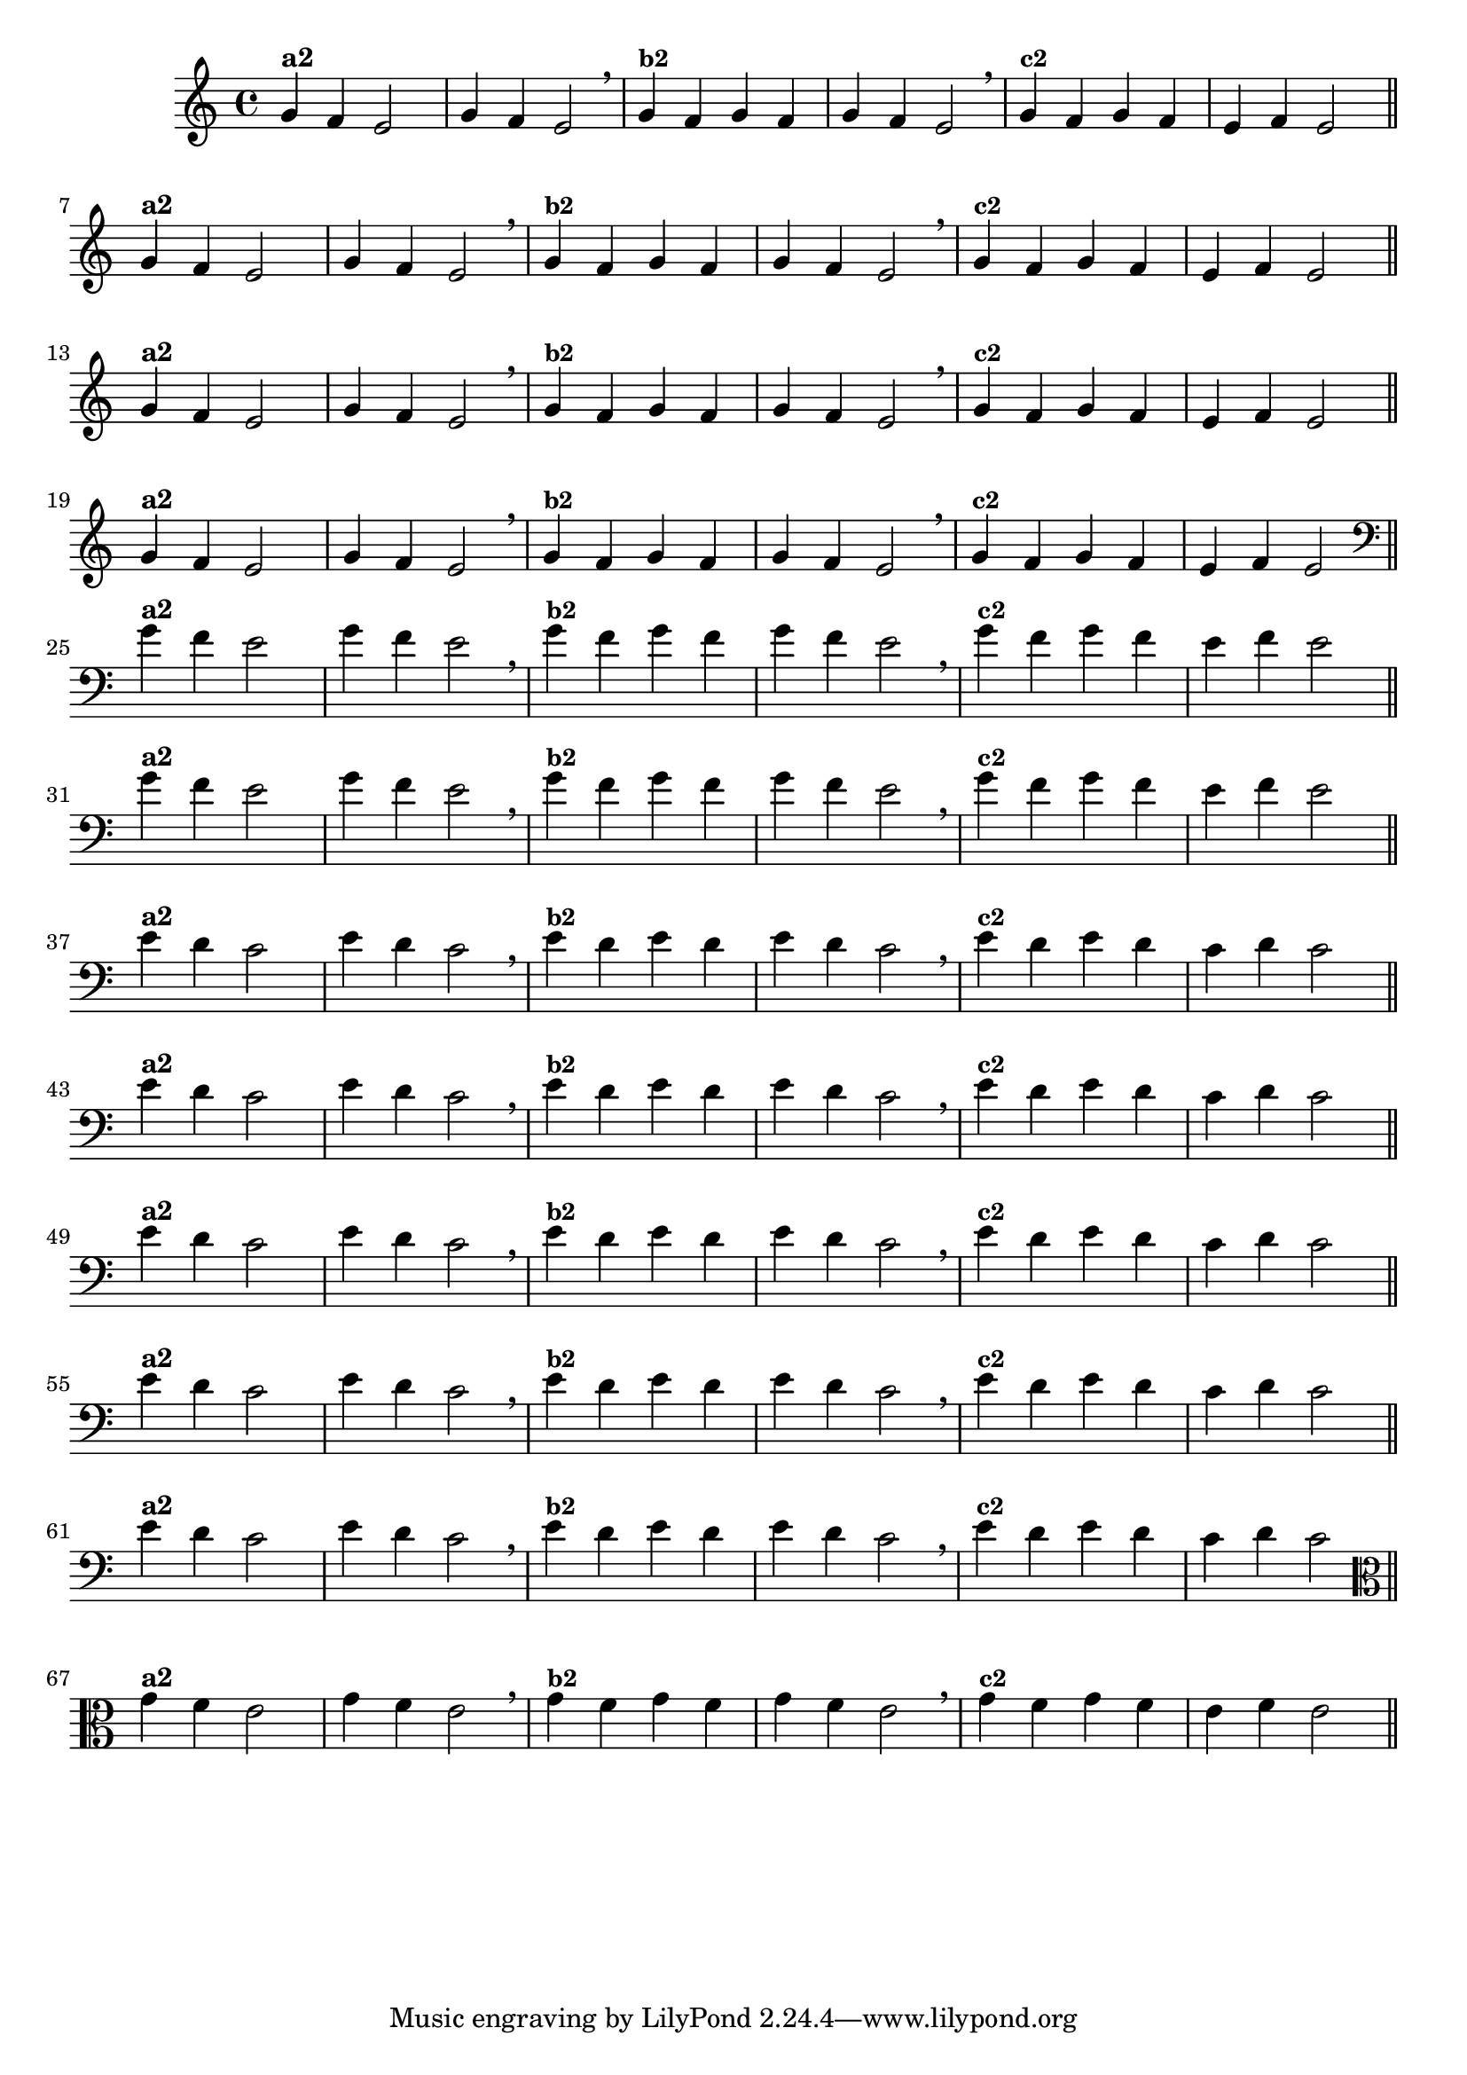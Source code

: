 % -*- coding: utf-8 -*-

\version "2.10.33"

%%#(set-global-staff-size 16)

%\header {title = "Variações Sobre DLIM-DLIM-DLÃO"}

<<
  \relative c' { 
    \override Staff.TimeSignature #'style = #'()
    \time 4/4

                                % CLARINETE

    \tag #'cl {

      g'4^\markup {\bold {"a2"}}
      f e2 | g4 f e2 \breathe
      g4^\markup {\small \bold {"b2"}} f g f | g f e2 \breathe 
      g4^\markup {\small \bold {"c2"}} f g f | e f e2 

      \bar "||"
      \break

    }

                                % FLAUTA

    \tag #'fl {

      g4^\markup {\bold {"a2"}}
      f e2 | g4 f e2 \breathe
      g4^\markup {\small \bold {"b2"}} f g f | g f e2 \breathe 
      g4^\markup {\small \bold {"c2"}} f g f | e f e2 

      \bar "||"
      \break

    }


                                % SAX TENOR

    \tag #'saxt {

      g4^\markup {\bold {"a2"}}
      f e2 | g4 f e2 \breathe
      g4^\markup {\small \bold {"b2"}} f g f | g f e2 \breathe 
      g4^\markup {\small \bold {"c2"}} f g f | e f e2 

      \bar "||"
      \break

    }


                                % TROMPETE

    \tag #'tpt {

      g4^\markup {\bold {"a2"}}
      f e2 | g4 f e2 \breathe
      g4^\markup {\small \bold {"b2"}} f g f | g f e2 \breathe 
      g4^\markup {\small \bold {"c2"}} f g f | e f e2 

      \bar "||"
      \break

    }

                                % TROMBONE

    \tag #'tbn {

      \clef bass

      g4^\markup {\bold {"a2"}}
      f e2 | g4 f e2 \breathe
      g4^\markup {\small \bold {"b2"}} f g f | g f e2 \breathe 
      g4^\markup {\small \bold {"c2"}} f g f | e f e2 

      \bar "||"
      \break

    }

                                % TUBA SIB

    \tag #'tbasib {

      \clef bass
      g4^\markup {\bold {"a2"}}
      f e2 | g4 f e2 \breathe
      g4^\markup {\small \bold {"b2"}} f g f | g f e2 \breathe 
      g4^\markup {\small \bold {"c2"}} f g f | e f e2 

      \bar "||"
      \break

    }


                                % OBOE

    \tag #'ob {

      \transpose c d' {

        d4^\markup {\bold {"a2"}}
        c bes,2 | d4 c bes,2 \breathe 
        d4^\markup {\small \bold {"b2"}} c d c | d c bes,2 \breathe
        d4^\markup {\small \bold {"c2"}} c d c | bes, c bes,2 

        \bar "||"
        \break
      }
    }

                                % SAX ALTO

    \tag #'saxa {

      \transpose c d' {

        d4^\markup {\bold {"a2"}}
        c bes,2 | d4 c bes,2 \breathe 
        d4^\markup {\small \bold {"b2"}} c d c | d c bes,2 \breathe
        d4^\markup {\small \bold {"c2"}} c d c | bes, c bes,2 

        \bar "||"
        \break
      }
    }


                                % SAX GENES

    \tag #'saxg {

      \transpose c d' {

        d4^\markup {\bold {"a2"}}
        c bes,2 | d4 c bes,2 \breathe 
        d4^\markup {\small \bold {"b2"}} c d c | d c bes,2 \breathe
        d4^\markup {\small \bold {"c2"}} c d c | bes, c bes,2 

        \bar "||"
        \break
      }
    }

                                % TROMPA

    \tag #'tpa {

      \transpose c d' {

        d4^\markup {\bold {"a2"}}
        c bes,2 | d4 c bes,2 \breathe 
        d4^\markup {\small \bold {"b2"}} c d c | d c bes,2 \breathe
        d4^\markup {\small \bold {"c2"}} c d c | bes, c bes,2 

        \bar "||"
        \break
      }
    }

                                % TUBA MIB

    \tag #'tbamib {

      \clef bass

      \transpose c d' {

        d4^\markup {\bold {"a2"}}
        c bes,2 | d4 c bes,2 \breathe 
        d4^\markup {\small \bold {"b2"}} c d c | d c bes,2 \breathe
        d4^\markup {\small \bold {"c2"}} c d c | bes, c bes,2 

        \bar "||"
        \break
      }
    }

                                % VIOLA

    \tag #'vla {
      \clef alto

      g4^\markup {\bold {"a2"}}
      f e2 | g4 f e2 \breathe
      g4^\markup {\small \bold {"b2"}} f g f | g f e2 \breathe 
      g4^\markup {\small \bold {"c2"}} f g f | e f e2 

      \bar "||"
      \break

    }


                                % FINAL

  }

>>
%\header {piece = \markup{ \bold Tema}    }
